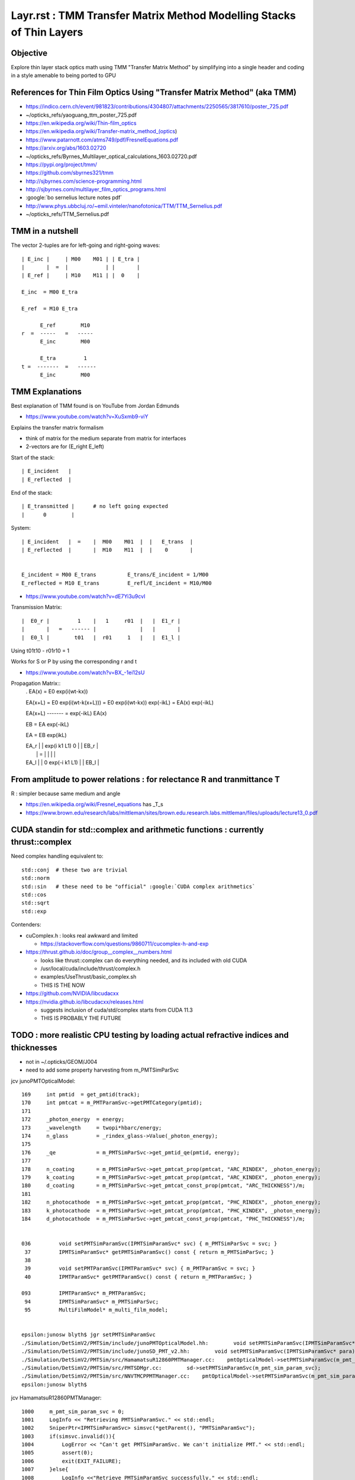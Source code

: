 Layr.rst : TMM Transfer Matrix Method Modelling Stacks of Thin Layers
========================================================================

Objective
-----------

Explore thin layer stack optics math using TMM "Transfer Matrix Method" 
by simplifying into a single header and coding in a style amenable 
to being ported to GPU 

References for Thin Film Optics Using "Transfer Matrix Method" (aka TMM)
----------------------------------------------------------------------------

* https://indico.cern.ch/event/981823/contributions/4304807/attachments/2250565/3817610/poster_725.pdf
* ~/opticks_refs/yaoguang_ttm_poster_725.pdf


* https://en.wikipedia.org/wiki/Thin-film_optics
* https://en.wikipedia.org/wiki/Transfer-matrix_method_(optics)
* https://www.patarnott.com/atms749/pdf/FresnelEquations.pdf

* https://arxiv.org/abs/1603.02720
* ~/opticks_refs/Byrnes_Multilayer_optical_calculations_1603.02720.pdf


* https://pypi.org/project/tmm/
* https://github.com/sbyrnes321/tmm
* http://sjbyrnes.com/science-programming.html
* http://sjbyrnes.com/multilayer_film_optics_programs.html

* :google:`bo sernelius lecture notes pdf`

* http://www.phys.ubbcluj.ro/~emil.vinteler/nanofotonica/TTM/TTM_Sernelius.pdf
* ~/opticks_refs/TTM_Sernelius.pdf


TMM in a nutshell
---------------------

The vector 2-tuples are for left-going and right-going waves:: 
       
   | E_inc |     | M00    M01 | | E_tra |
   |       |  =  |            | |       |
   | E_ref |     | M10    M11 | |  0    |

   E_inc  = M00 E_tra 

   E_ref  = M10 E_tra 

         E_ref        M10
   r  =  -----   =   -----
         E_inc        M00

         E_tra         1
   t =  -------  =   ------
         E_inc        M00 


TMM Explanations
-------------------

Best explanation of TMM found is on YouTube from Jordan Edmunds

* https://www.youtube.com/watch?v=XuSxmb9-viY

Explains the transfer matrix formalism 

* think of matrix for the medium separate from matrix for interfaces
* 2-vectors are for (E_right E_left) 

Start of the stack:: 

   | E_incident   |
   | E_reflected  |

End of the stack::

   | E_transmitted |      # no left going expected   
   |      0        |

System::  

   | E_incident   |  =    |  M00    M01  |  |   E_trans  |  
   | E_reflected  |       |  M10    M11  |  |    0       |


   E_incident = M00 E_trans          E_trans/E_incident = 1/M00
   E_reflected = M10 E_trans         E_refl/E_incident = M10/M00 


* https://www.youtube.com/watch?v=dE7Yi3u9cvI

Transmission Matrix::
              
         |  E0_r |         1    |   1     r01  |   |  E1_r |
         |       |   =   ------ |              |   |       |
         |  E0_l |        t01   |  r01     1   |   |  E1_l |  


Using    t01t10 - r01r10 = 1

Works for S or P by using the corresponding r and t

* https://www.youtube.com/watch?v=BX_-1ei12sU

Propagation Matrix::
  .         
  EA(x) = E0 exp(i(wt-kx))

  EA(x+L) = E0 exp(i(wt-k(x+L))) = E0 exp(i(wt-kx)) exp(-ikL) = EA(x) exp(-ikL)

  EA(x+L)
  ------- = exp(-ikL)
  EA(x)

  EB  = EA exp(-ikL)

  EA = EB exp(ikL)

  | EA_r |     |   exp(i k1 L1)      0          | |  EB_r |
  |      |  =  |                                | |       |
  | EA_l |     |      0         exp(-i k1 L1)   | |  EB_l |




From amplitude to power relations : for relectance R and tranmittance T
--------------------------------------------------------------------------

R : simpler because same medium and angle 

* https://en.wikipedia.org/wiki/Fresnel_equations  has _T_s 
* https://www.brown.edu/research/labs/mittleman/sites/brown.edu.research.labs.mittleman/files/uploads/lecture13_0.pdf




CUDA standin for std::complex and arithmetic functions : currently thrust::complex 
------------------------------------------------------------------------------------

Need complex handling equivalent to::

    std::conj  # these two are trivial
    std::norm
    std::sin   # these need to be "official" :google:`CUDA complex arithmetics`
    std::cos
    std::sqrt
    std::exp

Contenders:

* cuComplex.h : looks real awkward and limited

  * https://stackoverflow.com/questions/9860711/cucomplex-h-and-exp

* https://thrust.github.io/doc/group__complex__numbers.html

  * looks like thrust::complex can do everything needed, and its included with old CUDA
  * /usr/local/cuda/include/thrust/complex.h 
  * examples/UseThrust/basic_complex.sh 
  * THIS IS THE NOW 

* https://github.com/NVIDIA/libcudacxx
* https://nvidia.github.io/libcudacxx/releases.html

  * suggests inclusion of cuda/std/complex starts from CUDA 11.3 
  * THIS IS PROBABLY THE FUTURE 



TODO : more realistic CPU testing by loading actual refractive indices and thicknesses
-----------------------------------------------------------------------------------------

* not in ~/.opticks/GEOM/J004
* need to add some property harvesting from m_PMTSimParSvc

jcv junoPMTOpticalModel::

    169     int pmtid  = get_pmtid(track);
    170     int pmtcat = m_PMTParamSvc->getPMTCategory(pmtid);
    171    
    172     _photon_energy  = energy;
    173     _wavelength     = twopi*hbarc/energy;
    174     n_glass         = _rindex_glass->Value(_photon_energy);
    175    
    176     _qe             = m_PMTSimParSvc->get_pmtid_qe(pmtid, energy);
    177 
    178     n_coating       = m_PMTSimParSvc->get_pmtcat_prop(pmtcat, "ARC_RINDEX", _photon_energy);
    179     k_coating       = m_PMTSimParSvc->get_pmtcat_prop(pmtcat, "ARC_KINDEX", _photon_energy);
    180     d_coating       = m_PMTSimParSvc->get_pmtcat_const_prop(pmtcat, "ARC_THICKNESS")/m;
    181 
    182     n_photocathode  = m_PMTSimParSvc->get_pmtcat_prop(pmtcat, "PHC_RINDEX", _photon_energy);
    183     k_photocathode  = m_PMTSimParSvc->get_pmtcat_prop(pmtcat, "PHC_KINDEX", _photon_energy);
    184     d_photocathode  = m_PMTSimParSvc->get_pmtcat_const_prop(pmtcat, "PHC_THICKNESS")/m;


    036         void setPMTSimParamSvc(IPMTSimParamSvc* svc) { m_PMTSimParSvc = svc; }
     37         IPMTSimParamSvc* getPMTSimParamSvc() const { return m_PMTSimParSvc; }
     38 
     39         void setPMTParamSvc(IPMTParamSvc* svc) { m_PMTParamSvc = svc; }
     40         IPMTParamSvc* getPMTParamSvc() const { return m_PMTParamSvc; }

    093         IPMTParamSvc* m_PMTParamSvc;
     94         IPMTSimParamSvc* m_PMTSimParSvc;
     95         MultiFilmModel* m_multi_film_model;


    epsilon:junosw blyth$ jgr setPMTSimParamSvc
    ./Simulation/DetSimV2/PMTSim/include/junoPMTOpticalModel.hh:        void setPMTSimParamSvc(IPMTSimParamSvc* svc) { m_PMTSimParSvc = svc; }
    ./Simulation/DetSimV2/PMTSim/include/junoSD_PMT_v2.hh:        void setPMTSimParamSvc(IPMTSimParamSvc* para){ m_PMTSimParsvc=para; }
    ./Simulation/DetSimV2/PMTSim/src/HamamatsuR12860PMTManager.cc:    pmtOpticalModel->setPMTSimParamSvc(m_pmt_sim_param_svc);
    ./Simulation/DetSimV2/PMTSim/src/PMTSDMgr.cc:        sd->setPMTSimParamSvc(m_pmt_sim_param_svc);
    ./Simulation/DetSimV2/PMTSim/src/NNVTMCPPMTManager.cc:    pmtOpticalModel->setPMTSimParamSvc(m_pmt_sim_param_svc);
    epsilon:junosw blyth$ 

jcv HamamatsuR12860PMTManager::

    1000     m_pmt_sim_param_svc = 0;
    1001     LogInfo << "Retrieving PMTSimParamSvc." << std::endl;
    1002     SniperPtr<IPMTSimParamSvc> simsvc(*getParent(), "PMTSimParamSvc");
    1003     if(simsvc.invalid()){
    1004         LogError << "Can't get PMTSimParamSvc. We can't initialize PMT." << std::endl;
    1005         assert(0);
    1006         exit(EXIT_FAILURE);
    1007     }else{
    1008         LogInfo <<"Retrieve PMTSimParamSvc successfully." << std::endl;
    1009         m_pmt_sim_param_svc = simsvc.data();
    1010     }
    1011     pmtOpticalModel->setPMTSimParamSvc(m_pmt_sim_param_svc);

jcv PMTSimParamSvc::

    1278 double PMTSimParamSvc::get_pmtcat_prop(int pmtcat, const std::string& prop_name, double val){
    1279     assert( pmtcat >= (int)kPMT_Unknown && pmtcat <= (int)kPMT_NNVT_HighQE && pmtcat + 1 >= 0 );
    1280 
    1281     auto iter1 = m_PMT_MPT.find(pmtcat);
    1282     assert(iter1 != m_PMT_MPT.end());
    1283     auto iter2 = iter1->second.find(prop_name);
    1284     assert(iter2 != iter1->second.end());
    1285 
    1286     return iter2->second->Value(val);
    1287 }
    1288 
    1289 double PMTSimParamSvc::get_pmtcat_const_prop(int pmtcat, const std::string& prop_name){
    1290     bool check = ( pmtcat >= (int)kPMT_Unknown && pmtcat <= (int)kPMT_NNVT_HighQE && pmtcat + 1 >= 0 );
    1291     if (!check) {
    1292         LogError << "Failed to find the PMTCAT Const Prop with "
    1293                  << " pmtcat: " << pmtcat
    1294                  << " prop_name: " << prop_name
    1295                  << std::endl;
    1296         return 0.0;
    1297     }
    1298 
    1299     auto iter1 = m_PMT_CONST.find(pmtcat);
    1300     if (iter1 != m_PMT_CONST.end()) {
    1301         auto iter2 = iter1->second.find(prop_name);
    1302         if (iter2 != iter1->second.end()) {
    1303             return iter2->second;
    1304         }
    1305     }
    1306 
    1307     LogError << "Failed to find the PMTCAT Const Prop with "
    1308              << " pmtcat: " << pmtcat
    1309              << " prop_name: " << prop_name
    1310              << std::endl;
    1311 
    1312     return 0.0;
    1313 }


::

    343   std::map<int, std::map<std::string, G4MaterialPropertyVector*>> m_PMT_MPT;
    344   std::map<int, std::map<std::string, G4double>> m_PMT_CONST;


    288 bool PMTSimParamSvc::init_default() {
    289 

    0290     SniperPtr<IPMTParamSvc> svc(*getParent(), "PMTParamSvc");
     291        if (svc.invalid()) {
     292            LogError << "Can't get PMTParamSvc. We can't initialize PMT." << std::endl;
     293            assert(0);
     294         } else {
     295            LogInfo << "Retrieve PMTParamSvc successfully." << std::endl;
     296            m_PMTParamSvc = svc.data();
     297         }
     298 
     299    SniperPtr<IMCParamsSvc> mcgt(getParent(), "MCParamsSvc");
     300    if (mcgt.invalid()) {
     301       std::cout << "Can't find MCParamsSvc." << std::endl;
     302       assert(0);
     303    }

    0322   helper_pmt_mpt(m_PMT_MPT[kPMT_Hamamatsu]["ARC_RINDEX"], mcgt.data(), "PMTProperty.R12860.ARC_RINDEX");
     323   helper_pmt_mpt(m_PMT_MPT[kPMT_Hamamatsu]["ARC_KINDEX"], mcgt.data(), "PMTProperty.R12860.ARC_KINDEX");
     324   helper_pmt_mpt(m_PMT_MPT[kPMT_Hamamatsu]["PHC_RINDEX"], mcgt.data(), "PMTProperty.R12860.PHC_RINDEX");
     325   helper_pmt_mpt(m_PMT_MPT[kPMT_Hamamatsu]["PHC_KINDEX"], mcgt.data(), "PMTProperty.R12860.PHC_KINDEX");

    0251 bool PMTSimParamSvc::helper_pmt_mpt(G4MaterialPropertyVector*& vec, IMCParamsSvc* params, const std::string& name){
     252     IMCParamsSvc::vec_d2d props;
     253     bool st = params->Get(name, props);
     254     if (!st) {
     255         LogError << "can't find material property: " << name << std::endl;
     256         return false;
     257     }
     258     vec = new G4MaterialPropertyVector(0,0,0);
     259 
     260     int N = props.size();
     261     if (!N) {
     262         LogError << "empty material property: " << name << std::endl;
     263         return false;
     264     }
     265     for (int i = 0; i < N; ++i) {
     266         vec->InsertValues(props[i].get<0>(), props[i].get<1>());
     267     }
     268 
     269 
     270     LogDebug<<"******** name = "<< name<<" ***********" <<std::endl;
     271     for (int i = 0; i < N; i++){
     272           LogDebug<<"energy = " << vec->Energy(i) <<" value = " << (*vec)[i] <<std::endl;
     273     }
     274    
     275  
     276    return true;
     277 }

Added NP methods to duplicate this::

    NP* a = NP::ArrayFromTxt<double>("PMTProperty.R12860.PHC_KINDEX") ; 
    double v = NP::ReadKV_Value<double>("PMTProperty.R12860.THICKNESS", "THICKNESS_PHC") ;  





jcv MCParamsFileSvc::

     42 bool
     43 MCParamsFileSvc::Get(const std::string& param, vec_d2d& props)
     44 {
     45      const std::string path = GetPath( param );
     46     return get_implv1(path, props);
     47 }
         

DONE : Added low dependency access to properties by additions to NP.hh NPFold.h 
------------------------------------------------------------------------------------

Especially::

   NP::LoadFromString 
   NP::LoadFromTxtFile
   NPFold::load_dir

::

    N[blyth@localhost ~]$ l $JUNOTOP/data/Simulation/DetSim/PMTProperty/
    total 0
    0 drwxrwxr-x. 6 blyth blyth  76 Sep 27 18:32 ..
    0 drwxrwxr-x. 2 blyth blyth  45 Sep 27 18:32 WP_PMT
    0 drwxrwxr-x. 9 blyth blyth 111 Sep 27 18:32 .
    0 drwxrwxr-x. 2 blyth blyth 134 Sep 27 18:32 NNVTMCP
    0 drwxrwxr-x. 2 blyth blyth 134 Sep 27 18:32 R12860
    0 drwxrwxr-x. 2 blyth blyth  16 Sep 27 18:32 Dynode
    0 drwxrwxr-x. 2 blyth blyth  16 Sep 27 18:32 MCP
    0 drwxrwxr-x. 2 blyth blyth 134 Sep 27 18:32 NNVTMCP_HiQE
    0 drwxrwxr-x. 2 blyth blyth  35 Sep 27 18:32 HZC_3inch
    N[blyth@localhost ~]$ 




Using persisted Layr from NumPy
--------------------------------------

Each Layr has 32 elements from 16 complex numbers persisted into shape (4,4,2).  

Thickness of all layers::

    a.lls[0,:,0,0,0]  

List layer thickness and complex refractive indices::

    In [20]: np.c_[a.lls[0,:,0,0,0],a.lls[0,:,0,1]]
    Out[20]: 
    array([[  0.  ,   1.  ,   0.  ],
           [500.  ,   1.  ,   0.01],
           [500.  ,   1.  ,   0.01],
           [  0.  ,   1.5 ,   0.  ]])




TODO : devise CPU/GPU counterpart paired structs for this calculation
-------------------------------------------------------------------------

How to organize the refractive indices as function of energy for use on GPU ? 

* DONE: JPMT.h collects arrays or rindex and thickness
* DONE: qudarap/QPMT.hh/qpmt.h propel those arrays onto GPU 


Considerations:

1. enum pmt category (3,)
2. reverse stack for backwards photons 

   * same info used in reverse order 

3. rindex common energy domain or not ? 

   * close enough to glue them together in common domain 
     and remove energy from the array like with texture ?

   * hmm given that there are potentially 3*4 = 12 different energy domains
     would only be able to go for common domain by doing pre-interpolation
     (like with textures)
 
   * OR use NP::Combine NP::combine_interp to carry multiple domains 


Array layout:

0. thickness (3 pmtcat, 4 layers, 1 )    
1. rindex    (3 pmtcat, 4 layers, 2 prop ,  ~15  ,  2 )   
                                  |                 |
                                  RINDEX  1+mx_itm  dom
                                  KINDEX            val  

Could also combine the RINDEX, KINDEX within the 
item but keeping them separate is more generic for 
expansion to other situations and 
will allow an easy extension to NP::Combine to 
create these arrays. 

Also this layout could be turned into a float2 texture. 

DONE : high dimension interpolation on CPU NP::combined_interp_5 
DONE : high dimension interpolation on GPU qudarap/qpmt.h 

First 3 dimensions of rindex are equivalent to the iprop in the 
below ? How to split the API to avoid lots of duplication ?

::

    2672 
    2673 template<typename T> inline T NP::combined_interp(unsigned iprop, T x) const
    2674 {
    2675     unsigned ndim = shape.size() ;
    2677     assert( ndim == 3 && shape[ndim-1] >= 2 && iprop < shape[0] && shape[1] > 1 );
    2678     unsigned nj = shape[ndim-1] ;  // normally 2 with (dom, val)
    2679 
 

Relevant:

LayrTest.cc 
    PrepStackSpec 

NP::Combine NP::combined_interp
    CPU preparation of the arrays 

QProp.hh
qprop.h 
    will need to extend these to work with 4D arrays  


Contrast Layr.h with junosw implementation 
----------------------------------------------

::

    epsilon:~ blyth$ cd $JUNOTOP/junosw/Simulation/SimSvc/MultiFilmSimSvc
    epsilon:MultiFilmSimSvc blyth$ find . 
    .
    ./CMakeLists.txt
    ./python
    ./python/MultiFilmSimSvc
    ./python/MultiFilmSimSvc/__init__.py
    ./MultiFilmSimSvc
    ./MultiFilmSimSvc/MultiFilmModel.h
    ./src
    ./src/OpticalSystem.h
    ./src/Layer.h
    ./src/Material.h
    ./src/Layer.cc
    ./src/Matrix.h
    ./src/OpticalSystem.cc
    ./src/MultiFilmModel.cc
    ./src/Material.cc
    ./src/Matrix.cc
    epsilon:MultiFilmSimSvc blyth$ 


MultiFilmSimSvc/MultiFilmModel.h
    struct ART
    class MultiFilmModel::

        OpticalSystem* optical_system;
        double wavelength;
        double theta;
        ART art;
        Matrix* Ms; 
        Matrix* Mp; 

    REPLACED WITH : template<typename T, int N> struct Stack<T,N>   
    effectively combines MultiFilmModel, OpticalSystem

src/OpticalSystem.{h,cc}

    class OpticalSystem:: 

        ThickLayer* top_layer;
        ThickLayer* bot_layer;
        std::vector<Layer*> layers;

     REPLACED BY : struct Stack<T,N>  array of Layr:  Layr<T> ll[N]   

src/Layer.{h,cc}

    class Layer::

        LayerParameter parameter;
        Material* material;
        LayerType type;
        Matrix* Ms; 
        Matrix* Mp; 

    class ThickLayer : public Layer
    class ThinLayer : public Layer::
 
         double thickness; 

    REPLACED WITH SINGLE STRUCT : Layr and convention thick => zero thickness 

src/Material.{h,cc}

    class Material::

        std::string fName;
        TComplex n;
        static std::map<std::string, Material*> materials;
    
     REPLACED : Layr has refractive index member



What happens to the calc at glancing incidence, mct=0 ?
----------------------------------------------------------

As the angle gets more and more glancing 
the S and P matx for one of the layers blows up its values. 
Because of::

    618     // populate transfer matrices for both thick and thin layers  
    619     ll[0].reset();
    620     for(int idx=1 ; idx < N ; idx++)
    621     {
    622         const Layr<T>& i = ll[idx-1] ;
    623         Layr<T>& j = ll[idx] ;
    624 
    625         complex<T> tmp_s = one/i.ts ;
    626         complex<T> tmp_p = one/i.tp ;
    627         // at glancing incidence ts, tp approach zero : blowing up tmp_s tmp_p
    628         // which causes the S and P matrices to blow up yielding infinities at mct zero

::

    epsilon:Layr blyth$ MCT=-0.000001 ./LayrMinimal.sh 

    idx 1
    Layr
      n:(    1.9200     0.0000)s  d:   36.4900
     st:(    0.7719     0.0000)s ct:(    0.6358     0.0000)s
     rs:(   -0.4004    -0.2878)s rp:(   -0.0105     0.1893)s
     ts:(    0.5996    -0.2878)s tp:(    0.6582    -0.2205)s
    S
    | (331297.4688 -244647.9375)s (-331296.6875 -244647.3594)s |
    | (-331296.6875 244647.3594)s (331297.4688 244647.9375)s |

    P
    | (255720.4531 -188837.7812)s (-255719.4219 -188837.0156)s |
    | (-255719.4219 188837.0156)s (255720.4531 188837.7812)s |

    ...

    comp
    Layr
      n:(    0.0000     0.0000)s  d:    0.0000
     st:(    0.0000     0.0000)s ct:(    0.0000     0.0000)s
     rs:(   -1.0000    -0.0000)s rp:(   -1.0000     0.0000)s
     ts:(    0.0000     0.0000)s tp:(    0.0000    -0.0000)s
    S
    | (519205.6250 -230821.5156)s (360978.0938 -610134.4375)s |
    | (-519204.5625 230820.1875)s (-360978.4062 610133.5000)s |

    P
    | (314248.9375 56780.9961)s (-335603.5000 -440843.2188)s |
    | (-314246.8125 -56780.5156)s (335601.6875 440842.3750)s |


    ART
     R_s     1.0000 R_p     1.0000
     T_s     0.0000 T_p     0.0000
     A_s     0.0000 A_p     0.0000
     R       1.0000 T       0.0000 A       0.0000 A_R_T     1.0000
     wl    440.0000
     mct    -0.0000



Very close to zero, does not give nan::

    S
    | (455426375680.0000 -1436173467648.0000)s (381454450688.0000 -315594735616.0000)s |
    | (-455426375680.0000 1436173467648.0000)s (-381454450688.0000 315594735616.0000)s |

    P
    | (-33171656704.0000 -415557681152.0000)s (-106015178752.0000 -270847377408.0000)s |
    | (33171656704.0000 415557681152.0000)s (106015178752.0000 270847377408.0000)s |


    ART
     R_s     1.0000 R_p     1.0000
     T_s     0.0000 T_p     0.0000
     A_s    -0.0000 A_p    -0.0000
     R       1.0000 T       0.0000 A      -0.0000 A_R_T     1.0000
     wl    440.0000
     mct     0.0000


    epsilon:Layr blyth$ MCT=0.000000000001 ./LayrMinimal.sh 


At zero, get nan for ART::

    ART
     R_s        nan R_p        nan
     T_s        nan T_p        nan
     A_s        nan A_p        nan
     R          nan T          nan A          nan A_R_T        nan
     wl    440.0000
     mct     0.0000


    epsilon:Layr blyth$ MCT=0 ./LayrMinimal.sh 



This blowup at glancing explains the float/double and gpu/cpu differences. 


